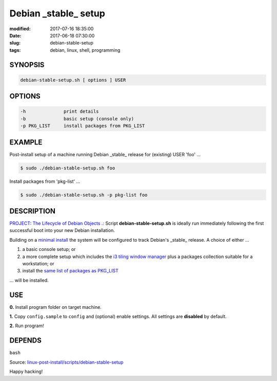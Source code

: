 =====================
Debian _stable_ setup
=====================

:modified: 2017-07-16 18:35:00
:date: 2017-06-18 07:30:00
:slug: debian-stable-setup
:tags: debian, linux, shell, programming

.. image:: images/debian_9_banner.png
    :alt: Debian 9 Stretch
    :width: 800px
    :height: 75px

SYNOPSIS
========

.. code-block:: bash

    debian-stable-setup.sh [ options ] USER

OPTIONS
=======

.. code-block:: bash

    -h              print details
    -b              basic setup (console only)
    -p PKG_LIST     install packages from PKG_LIST

EXAMPLE
=======

Post-install setup of a machine running Debian _stable_ release  for (existing) USER 'foo' ...

.. code-block:: bash

    $ sudo ./debian-stable-setup.sh foo

Install packages from 'pkg-list' ...

.. code-block:: bash

    $ sudo ./debian-stable-setup.sh -p pkg-list foo

DESCRIPTION
===========

`PROJECT: The Lifecycle of Debian Objects .: <http://www.circuidipity.com/the-lifecycle-of-debian-objects.html>`_ Script **debian-stable-setup.sh** is ideally run immediately following the first successful boot into your new Debian installation.

Building on a `minimal install <http://www.circuidipity.com/minimal-debian.html>`_ the system will be configured to track Debian's _stable_ release. A choice of either ...

1) a basic console setup; or
2) a more complete setup which includes the `i3 tiling window manager <http://www.circuidipity.com/i3-tiling-window-manager.html>`_ plus a packages collection suitable for a workstation; or
3) install the `same list of packages as PKG_LIST <http://www.circuidipity.com/debian-package-list.html>`_

... will be installed.

USE
===

**0.** Install program folder on target machine.

**1.** Copy ``config.sample`` to ``config`` and (optional) enable settings. All settings are **disabled** by default.

**2.** Run program!

DEPENDS
=======

``bash``

Source: `linux-post-install/scripts/debian-stable-setup <https://github.com/vonbrownie/linux-post-install/tree/master/scripts/debian-stable-setup>`_

Happy hacking!

